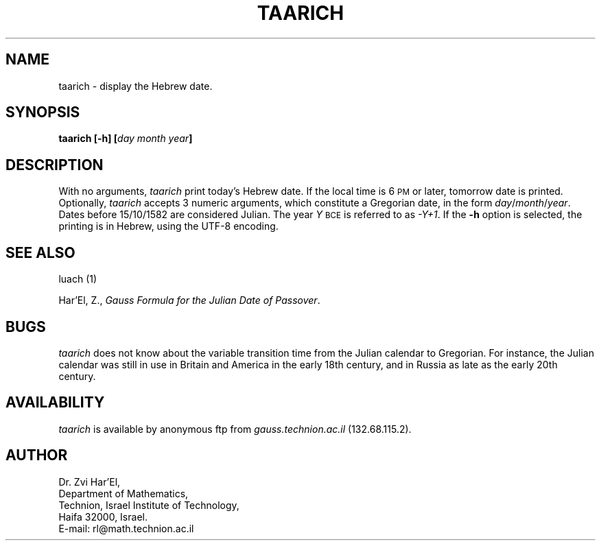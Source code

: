 .\" $Id: taarich.man,v 1.8 2003-08-28 16:20:37+03 rl Exp $
.TH TAARICH 1 "$Date: 2003-08-28 16:20:37+03 $" "$Revision: 1.8 $"
.SH NAME
taarich \- display the Hebrew date.
.SH SYNOPSIS
.B taarich
.B [\-h]
.BI [ day
.I month
.IB year ]
.SH DESCRIPTION
With no arguments,
.I taarich
print today's Hebrew date. If the local time is 6
.SM PM
or later, tomorrow date is printed.
Optionally,
.I taarich
accepts 3 numeric arguments, which constitute a Gregorian date, in the 
form
.IR day / month / year .
Dates before 15/10/1582 are considered Julian. The year
.I Y
.SM BCE
is referred to as 
.IR \-Y+1 .
If the
.B \-h
option is selected, the printing is in Hebrew, using the UTF-8 encoding.
.SH "SEE ALSO"
luach (1)
.P
Har'El, Z.,
.IR "Gauss Formula for the Julian Date of Passover" .
.SH BUGS
.I taarich
does not know about the variable transition time from the Julian calendar
to Gregorian. For instance, the Julian calendar was still in use in Britain
and America in the early 18th century, and in Russia as late as the early 20th
century.
.SH AVAILABILITY
.I taarich
is available by anonymous ftp from 
.I gauss.technion.ac.il
(132.68.115.2).

.SH AUTHOR
Dr. Zvi Har'El,
.br
Department of Mathematics,
.br
Technion, Israel Institute of Technology,
.br
Haifa 32000, Israel.
.br
E-mail: rl@math.technion.ac.il
